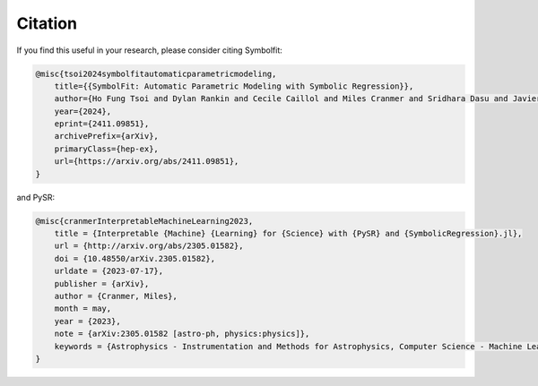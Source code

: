 Citation
========

If you find this useful in your research, please consider citing Symbolfit:

.. code-block:: bibtex

   @misc{tsoi2024symbolfitautomaticparametricmodeling,
       title={{SymbolFit: Automatic Parametric Modeling with Symbolic Regression}}, 
       author={Ho Fung Tsoi and Dylan Rankin and Cecile Caillol and Miles Cranmer and Sridhara Dasu and Javier Duarte and Philip Harris and Elliot Lipeles and Vladimir Loncar},
       year={2024},
       eprint={2411.09851},
       archivePrefix={arXiv},
       primaryClass={hep-ex},
       url={https://arxiv.org/abs/2411.09851}, 
   }

and PySR:

.. code-block:: bibtex

   @misc{cranmerInterpretableMachineLearning2023,
       title = {Interpretable {Machine} {Learning} for {Science} with {PySR} and {SymbolicRegression}.jl},
       url = {http://arxiv.org/abs/2305.01582},
       doi = {10.48550/arXiv.2305.01582},
       urldate = {2023-07-17},
       publisher = {arXiv},
       author = {Cranmer, Miles},
       month = may,
       year = {2023},
       note = {arXiv:2305.01582 [astro-ph, physics:physics]},
       keywords = {Astrophysics - Instrumentation and Methods for Astrophysics, Computer Science - Machine Learning, Computer Science - Neural and Evolutionary Computing, Computer Science - Symbolic Computation, Physics - Data Analysis, Statistics and Probability},
   }
